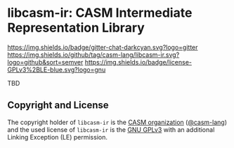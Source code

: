 # 
#   Copyright (C) 2015-2021 CASM Organization <https://casm-lang.org>
#   All rights reserved.
# 
#   Developed by: Philipp Paulweber
#                 <https://github.com/casm-lang/libcasm-ir>
# 
#   This file is part of libcasm-ir.
# 
#   libcasm-ir is free software: you can redistribute it and/or modify
#   it under the terms of the GNU General Public License as published by
#   the Free Software Foundation, either version 3 of the License, or
#   (at your option) any later version.
# 
#   libcasm-ir is distributed in the hope that it will be useful,
#   but WITHOUT ANY WARRANTY; without even the implied warranty of
#   MERCHANTABILITY or FITNESS FOR A PARTICULAR PURPOSE. See the
#   GNU General Public License for more details.
# 
#   You should have received a copy of the GNU General Public License
#   along with libcasm-ir. If not, see <http://www.gnu.org/licenses/>.
# 
#   Additional permission under GNU GPL version 3 section 7
# 
#   libcasm-ir is distributed under the terms of the GNU General Public License
#   with the following clarification and special exception: Linking libcasm-ir
#   statically or dynamically with other modules is making a combined work
#   based on libcasm-ir. Thus, the terms and conditions of the GNU General
#   Public License cover the whole combination. As a special exception,
#   the copyright holders of libcasm-ir give you permission to link libcasm-ir
#   with independent modules to produce an executable, regardless of the
#   license terms of these independent modules, and to copy and distribute
#   the resulting executable under terms of your choice, provided that you
#   also meet, for each linked independent module, the terms and conditions
#   of the license of that module. An independent module is a module which
#   is not derived from or based on libcasm-ir. If you modify libcasm-ir, you
#   may extend this exception to your version of the library, but you are
#   not obliged to do so. If you do not wish to do so, delete this exception
#   statement from your version.
# 
[[https://github.com/casm-lang/casm-lang.logo/raw/master/etc/headline.png]]

#+options: toc:nil


* libcasm-ir: CASM Intermediate Representation Library

[[https://gitter.im/casm-lang/libcasm-ir][https://img.shields.io/badge/gitter-chat-darkcyan.svg?logo=gitter]]
[[https://github.com/casm-lang/libcasm-ir/actions?query=workflow%3Abuild][https://github.com/casm-lang/libcasm-ir/workflows/build/badge.svg]]
[[https://github.com/casm-lang/libcasm-ir/actions?query=workflow%3Anightly][https://github.com/casm-lang/libcasm-ir/workflows/nightly/badge.svg]]
[[https://codecov.io/gh/casm-lang/libcasm-ir][https://codecov.io/gh/casm-lang/libcasm-ir/badge.svg]]
[[https://github.com/casm-lang/libcasm-ir/tags][https://img.shields.io/github/tag/casm-lang/libcasm-ir.svg?logo=github&sort=semver]]
[[https://github.com/casm-lang/libcasm-ir/blob/master/LICENSE.txt][https://img.shields.io/badge/license-GPLv3%2BLE-blue.svg?logo=gnu]]


TBD

** Copyright and License

The copyright holder of 
=libcasm-ir= is the [[https://casm-lang.org][CASM organization]] ([[https://github.com/casm-lang][@casm-lang]]) 
and the used license of 
=libcasm-ir= is the [[https://www.gnu.org/licenses/gpl-3.0.html][GNU GPLv3]]
with an additional Linking Exception (LE) permission.

